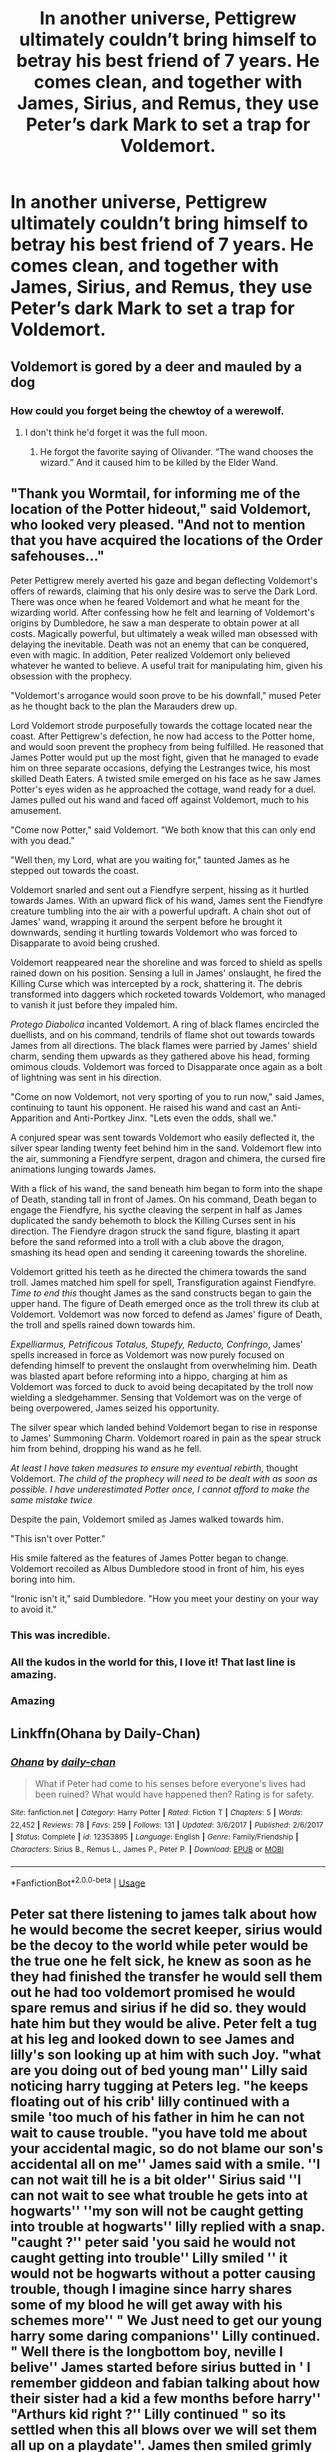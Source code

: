 #+TITLE: In another universe, Pettigrew ultimately couldn’t bring himself to betray his best friend of 7 years. He comes clean, and together with James, Sirius, and Remus, they use Peter’s dark Mark to set a trap for Voldemort.

* In another universe, Pettigrew ultimately couldn’t bring himself to betray his best friend of 7 years. He comes clean, and together with James, Sirius, and Remus, they use Peter’s dark Mark to set a trap for Voldemort.
:PROPERTIES:
:Author: Vercalos
:Score: 150
:DateUnix: 1592184060.0
:DateShort: 2020-Jun-15
:FlairText: Prompt
:END:

** Voldemort is gored by a deer and mauled by a dog
:PROPERTIES:
:Author: ohboyaknightoftime
:Score: 88
:DateUnix: 1592188716.0
:DateShort: 2020-Jun-15
:END:

*** How could you forget being the chewtoy of a werewolf.
:PROPERTIES:
:Author: LilythDarkEyes
:Score: 31
:DateUnix: 1592198901.0
:DateShort: 2020-Jun-15
:END:

**** I don't think he'd forget it was the full moon.
:PROPERTIES:
:Author: ohboyaknightoftime
:Score: 26
:DateUnix: 1592224445.0
:DateShort: 2020-Jun-15
:END:

***** He forgot the favorite saying of Olivander. “The wand chooses the wizard.” And it caused him to be killed by the Elder Wand.
:PROPERTIES:
:Author: Rp0605
:Score: 11
:DateUnix: 1592243008.0
:DateShort: 2020-Jun-15
:END:


** "Thank you Wormtail, for informing me of the location of the Potter hideout," said Voldemort, who looked very pleased. "And not to mention that you have acquired the locations of the Order safehouses..."

Peter Pettigrew merely averted his gaze and began deflecting Voldemort's offers of rewards, claiming that his only desire was to serve the Dark Lord. There was once when he feared Voldemort and what he meant for the wizarding world. After confessing how he felt and learning of Voldemort's origins by Dumbledore, he saw a man desperate to obtain power at all costs. Magically powerful, but ultimately a weak willed man obsessed with delaying the inevitable. Death was not an enemy that can be conquered, even with magic. In addition, Peter realized Voldemort only believed whatever he wanted to believe. A useful trait for manipulating him, given his obsession with the prophecy.

"Voldemort's arrogance would soon prove to be his downfall," mused Peter as he thought back to the plan the Marauders drew up.

Lord Voldemort strode purposefully towards the cottage located near the coast. After Pettigrew's defection, he now had access to the Potter home, and would soon prevent the prophecy from being fulfilled. He reasoned that James Potter would put up the most fight, given that he managed to evade him on three separate occasions, defying the Lestranges twice, his most skilled Death Eaters. A twisted smile emerged on his face as he saw James Potter's eyes widen as he approached the cottage, wand ready for a duel. James pulled out his wand and faced off against Voldemort, much to his amusement.

"Come now Potter," said Voldemort. "We both know that this can only end with you dead."

"Well then, my Lord, what are you waiting for," taunted James as he stepped out towards the coast.

Voldemort snarled and sent out a Fiendfyre serpent, hissing as it hurtled towards James. With an upward flick of his wand, James sent the Fiendfyre creature tumbling into the air with a powerful updraft. A chain shot out of James' wand, wrapping it around the serpent before he brought it downwards, sending it hurtling towards Voldemort who was forced to Disapparate to avoid being crushed.

Voldemort reappeared near the shoreline and was forced to shield as spells rained down on his position. Sensing a lull in James' onslaught, he fired the Killing Curse which was intercepted by a rock, shattering it. The debris transformed into daggers which rocketed towards Voldemort, who managed to vanish it just before they impaled him.

/Protego Diabolica/ incanted Voldemort. A ring of black flames encircled the duellists, and on his command, tendrils of flame shot out towards towards James from all directions. The black flames were parried by James' shield charm, sending them upwards as they gathered above his head, forming omimous clouds. Voldemort was forced to Disapparate once again as a bolt of lightning was sent in his direction.

"Come on now Voldemort, not very sporting of you to run now," said James, continuing to taunt his opponent. He raised his wand and cast an Anti-Apparition and Anti-Portkey Jinx. "Lets even the odds, shall we."

A conjured spear was sent towards Voldemort who easily deflected it, the silver spear landing twenty feet behind him in the sand. Voldemort flew into the air, summoning a Fiendfyre serpent, dragon and chimera, the cursed fire animations lunging towards James.

With a flick of his wand, the sand beneath him began to form into the shape of Death, standing tall in front of James. On his command, Death began to engage the Fiendfyre, his sycthe cleaving the serpent in half as James duplicated the sandy behemoth to block the Killing Curses sent in his direction. The Fiendyre dragon struck the sand figure, blasting it apart before the sand reformed into a troll with a club above the dragon, smashing its head open and sending it careening towards the shoreline.

Voldemort gritted his teeth as he directed the chimera towards the sand troll. James matched him spell for spell, Transfiguration against Fiendfyre. /Time to end this/ thought James as the sand constructs began to gain the upper hand. The figure of Death emerged once as the troll threw its club at Voldemort. Voldemort was now forced to defend as James' figure of Death, the troll and spells rained down towards him.

/Expelliarmus, Petrificous Totalus, Stupefy, Reducto, Confringo/, James' spells increased in force as Voldemort was now purely focused on defending himself to prevent the onslaught from overwhelming him. Death was blasted apart before reforming into a hippo, charging at him as Voldemort was forced to duck to avoid being decapitated by the troll now wielding a sledgehammer. Sensing that Voldemort was on the verge of being overpowered, James seized his opportunity.

The silver spear which landed behind Voldemort began to rise in response to James' Summoning Charm. Voldemort roared in pain as the spear struck him from behind, dropping his wand as he fell.

/At least I have taken measures to ensure my eventual rebirth/, thought Voldemort. /The child of the prophecy will need to be dealt with as soon as possible. I have underestimated Potter once, I cannot afford to make the same mistake twice/

Despite the pain, Voldemort smiled as James walked towards him.

"This isn't over Potter."

His smile faltered as the features of James Potter began to change. Voldemort recoiled as Albus Dumbledore stood in front of him, his eyes boring into him.

"Ironic isn't it," said Dumbledore. "How you meet your destiny on your way to avoid it."
:PROPERTIES:
:Author: SubspaceEmbassy
:Score: 75
:DateUnix: 1592201669.0
:DateShort: 2020-Jun-15
:END:

*** This was incredible.
:PROPERTIES:
:Author: Caitini
:Score: 21
:DateUnix: 1592210493.0
:DateShort: 2020-Jun-15
:END:


*** All the kudos in the world for this, I love it! That last line is amazing.
:PROPERTIES:
:Author: Luna_Ginny
:Score: 8
:DateUnix: 1592245495.0
:DateShort: 2020-Jun-15
:END:


*** Amazing
:PROPERTIES:
:Author: Garanar
:Score: 6
:DateUnix: 1592269652.0
:DateShort: 2020-Jun-16
:END:


** Linkffn(Ohana by Daily-Chan)
:PROPERTIES:
:Author: HuntressDemiwitch
:Score: 21
:DateUnix: 1592190399.0
:DateShort: 2020-Jun-15
:END:

*** [[https://www.fanfiction.net/s/12353895/1/][*/Ohana/*]] by [[https://www.fanfiction.net/u/1113829/daily-chan][/daily-chan/]]

#+begin_quote
  What if Peter had come to his senses before everyone's lives had been ruined? What would have happened then? Rating is for safety.
#+end_quote

^{/Site/:} ^{fanfiction.net} ^{*|*} ^{/Category/:} ^{Harry} ^{Potter} ^{*|*} ^{/Rated/:} ^{Fiction} ^{T} ^{*|*} ^{/Chapters/:} ^{5} ^{*|*} ^{/Words/:} ^{22,452} ^{*|*} ^{/Reviews/:} ^{78} ^{*|*} ^{/Favs/:} ^{259} ^{*|*} ^{/Follows/:} ^{131} ^{*|*} ^{/Updated/:} ^{3/6/2017} ^{*|*} ^{/Published/:} ^{2/6/2017} ^{*|*} ^{/Status/:} ^{Complete} ^{*|*} ^{/id/:} ^{12353895} ^{*|*} ^{/Language/:} ^{English} ^{*|*} ^{/Genre/:} ^{Family/Friendship} ^{*|*} ^{/Characters/:} ^{Sirius} ^{B.,} ^{Remus} ^{L.,} ^{James} ^{P.,} ^{Peter} ^{P.} ^{*|*} ^{/Download/:} ^{[[http://www.ff2ebook.com/old/ffn-bot/index.php?id=12353895&source=ff&filetype=epub][EPUB]]} ^{or} ^{[[http://www.ff2ebook.com/old/ffn-bot/index.php?id=12353895&source=ff&filetype=mobi][MOBI]]}

--------------

*FanfictionBot*^{2.0.0-beta} | [[https://github.com/tusing/reddit-ffn-bot/wiki/Usage][Usage]]
:PROPERTIES:
:Author: FanfictionBot
:Score: 13
:DateUnix: 1592190411.0
:DateShort: 2020-Jun-15
:END:


** Peter sat there listening to james talk about how he would become the secret keeper, sirius would be the decoy to the world while peter would be the true one he felt sick, he knew as soon as he they had finished the transfer he would sell them out he had too voldemort promised he would spare remus and sirius if he did so. they would hate him but they would be alive. Peter felt a tug at his leg and looked down to see James and lilly's son looking up at him with such Joy. "what are you doing out of bed young man'' Lilly said noticing harry tugging at Peters leg. "he keeps floating out of his crib' lilly continued with a smile 'too much of his father in him he can not wait to cause trouble. "you have told me about your accidental magic, so do not blame our son's accidental all on me'' James said with a smile. ''I can not wait till he is a bit older'' Sirius said ''I can not wait to see what trouble he gets into at hogwarts'' ''my son will not be caught getting into trouble at hogwarts'' lilly replied with a snap. "caught ?'' peter said 'you said he would not caught getting into trouble'' Lilly smiled '' it would not be hogwarts without a potter causing trouble, though I imagine since harry shares some of my blood he will get away with his schemes more'' " We Just need to get our young harry some daring companions'' Lilly continued. " Well there is the longbottom boy, neville I belive'' James started before sirius butted in ' I remember giddeon and fabian talking about how their sister had a kid a few months before harry'' "Arthurs kid right ?'' Lilly continued " so its settled when this all blows over we will set them all up on a playdate''. James then smiled grimly 'So petey, you ready to become the secret keeper ?'' Peter then felt helpless and very ashamed "No, There is something I have to tell you guys'' Peter Paused and then draw on the last of his resolve 'you know how there is talk of a spy in the order, its me, I am the spy.'' "Pete thats a poor joke'' sirius called out ''I understand you might be afraid, I am terrifed too but I belive you will be a good secret keeper'' "ITS NOT A JOKE'' peter called out angrily standing up pulling his sleeve up " I HAVE THE MARK'' he shouted
:PROPERTIES:
:Author: CommanderL3
:Score: 15
:DateUnix: 1592199919.0
:DateShort: 2020-Jun-15
:END:

*** Editing on mobile? You got a wall of text there(you didn't double up on line-breaks, it looks like..), and a lot of issues with capitalization and punctuation
:PROPERTIES:
:Author: Vercalos
:Score: 5
:DateUnix: 1592201275.0
:DateShort: 2020-Jun-15
:END:

**** on pc but it removed all spacing

capitalization and punctuation are my weakness though
:PROPERTIES:
:Author: CommanderL3
:Score: 4
:DateUnix: 1592202481.0
:DateShort: 2020-Jun-15
:END:


*** Sounds good imo
:PROPERTIES:
:Author: XxEpic_minecrafterxX
:Score: 2
:DateUnix: 1592200445.0
:DateShort: 2020-Jun-15
:END:

**** I had typed it out nicely

but then reddit just removes all the spacing
:PROPERTIES:
:Author: CommanderL3
:Score: 2
:DateUnix: 1592201255.0
:DateShort: 2020-Jun-15
:END:

***** You have to double space between lines

so you get a separation like this.

double space

double space

double space

--------------

If you want the lines closer together, you add four spaces to the end of a line\\
and it'll let you do a single line break.\\
single space\\
single space\\
single space
:PROPERTIES:
:Author: Vercalos
:Score: 5
:DateUnix: 1592201430.0
:DateShort: 2020-Jun-15
:END:

****** cheers
:PROPERTIES:
:Author: CommanderL3
:Score: 2
:DateUnix: 1592202505.0
:DateShort: 2020-Jun-15
:END:


** I read something many years ago along these lines. Peter got cold feet at the last minute and made excuses to be at Godrics Hollow on that night and they were all in the kitchen. When Voldie arrived, he jumped in front of the killing curse and sacrificed himself, the next curse sent at the Potters rebounded much as in canon, but they all survive. The "protection" was carried by James as it was tied to his friendship and brotherhood with Peter.

All in all it wasn't bad, and I liked how the question of the "vanquishing of the dark lord" was handled in absolutely the same way as canon (sacrifice for those you love) but also managed to be completely different.
:PROPERTIES:
:Author: Ermithecow
:Score: 12
:DateUnix: 1592263960.0
:DateShort: 2020-Jun-16
:END:

*** It's AO3 user AidanChase's [[https://archiveofourown.org/series/111713][Everyone Lives AU series]], starting with linkao3(Gryffindor Blood).
:PROPERTIES:
:Author: sonikkuruzu
:Score: 5
:DateUnix: 1594611488.0
:DateShort: 2020-Jul-13
:END:

**** [[https://archiveofourown.org/works/1577144][*/Gryffindor Blood/*]] by [[https://www.archiveofourown.org/users/AidanChase/pseuds/AidanChase][/AidanChase/]]

#+begin_quote
  Godric's Hollow, October 31, 1981. The fated night for the Potters.Peter thought he'd make a short trip to James' and Lily's. After all, he was the only person who knew where they were hiding (as far as they knew). They'd be alone. No Sirius to come muck everything up. Not even Remus could drop in for a visit. They'd be ever so happy to see little old Peter. Lily would probably make him tea and cakes, and then he'd be on his way with neither of them the wiser.Oh, he'd finally have gotten his laugh. After all those years.A prologue to the Everyone Lives series.
#+end_quote

^{/Site/:} ^{Archive} ^{of} ^{Our} ^{Own} ^{*|*} ^{/Fandom/:} ^{Harry} ^{Potter} ^{-} ^{J.} ^{K.} ^{Rowling} ^{*|*} ^{/Published/:} ^{2014-05-06} ^{*|*} ^{/Words/:} ^{5049} ^{*|*} ^{/Chapters/:} ^{1/1} ^{*|*} ^{/Comments/:} ^{40} ^{*|*} ^{/Kudos/:} ^{775} ^{*|*} ^{/Bookmarks/:} ^{55} ^{*|*} ^{/Hits/:} ^{15212} ^{*|*} ^{/ID/:} ^{1577144} ^{*|*} ^{/Download/:} ^{[[https://archiveofourown.org/downloads/1577144/Gryffindor%20Blood.epub?updated_at=1584314075][EPUB]]} ^{or} ^{[[https://archiveofourown.org/downloads/1577144/Gryffindor%20Blood.mobi?updated_at=1584314075][MOBI]]}

--------------

*FanfictionBot*^{2.0.0-beta} | [[https://github.com/tusing/reddit-ffn-bot/wiki/Usage][Usage]]
:PROPERTIES:
:Author: FanfictionBot
:Score: 1
:DateUnix: 1594611533.0
:DateShort: 2020-Jul-13
:END:


*** can you link it?
:PROPERTIES:
:Score: 1
:DateUnix: 1592376877.0
:DateShort: 2020-Jun-17
:END:


*** Do you remember the name of that fic?
:PROPERTIES:
:Score: 1
:DateUnix: 1592493467.0
:DateShort: 2020-Jun-18
:END:

**** I can't think of it for the life of me. It was probably on AO3 as I use that more than ff, and they have a "James and Lily live" tag which I imagine it's under. Sorry I know that's not massively helpful.
:PROPERTIES:
:Author: Ermithecow
:Score: 1
:DateUnix: 1592493620.0
:DateShort: 2020-Jun-18
:END:


** A worthy story prompt. I can see this being a possibility.
:PROPERTIES:
:Author: PompadourWampus
:Score: 5
:DateUnix: 1592209503.0
:DateShort: 2020-Jun-15
:END:

*** Thank you. It just seems like it would have made an interesting plot
:PROPERTIES:
:Author: Vercalos
:Score: 4
:DateUnix: 1592209727.0
:DateShort: 2020-Jun-15
:END:
